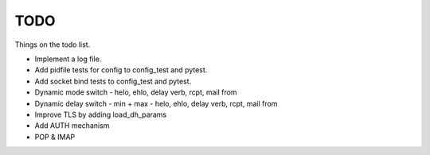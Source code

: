 .. _todo:

====
TODO
====

Things on the todo list.

- Implement a log file.
- Add pidfile tests for config to config_test and pytest.
- Add socket bind tests to config_test and pytest.
- Dynamic mode switch  - helo, ehlo, delay verb, rcpt, mail from
- Dynamic delay switch - min + max - helo, ehlo, delay verb, rcpt, mail from
- Improve TLS by adding load_dh_params
- Add AUTH mechanism
- POP & IMAP
